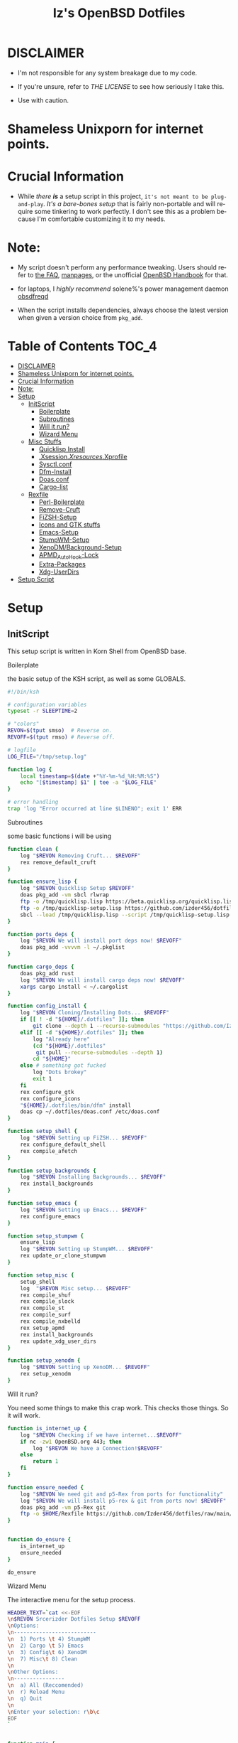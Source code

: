 #+TITLE: Iz's OpenBSD Dotfiles
#+DESCRIPTION: Mainly for personal backups, but if you want 'em, use 'em.
#+KEYWORDS: org-mode, emacs, doom-emacs, XenoDM, OpenBSD, stumpwm, elisp, lisp, perl, Rex, dotfiles, izder
#+LANGUAGE: en
#+PROPERTY: header-args: :tangle ~/.dotfiles :mkdirp t

#+BEGIN_HTML
<div align="left">
<img alt="GitHub Repo stars" src="https://img.shields.io/github/stars/izder456/dotfiles?style=plastic">
<img alt="Lines of code" src="https://tokei.rs/b1/github/izder456/dotfiles?category=code&style=plastic">
</div>
#+END_HTML

* DISCLAIMER

- I'm not responsible for any system breakage due to my code.

- If you're unsure, refer to [[LICENSE.txt][THE LICENSE]] to see how seriously I take this.

- Use with caution.
* Shameless Unixporn for internet points.

#+html: <p align="center"><img width=700 src="assets/XenoDM.png" /></p>

#+html: <p align="center"><img width=700 src="assets/StumpWM.png" /></p>

#+html: <p align="center"><img width=700 src="assets/Emacs.png" /></p>

* Crucial Information

- While /there *is*/ a setup script in this project, =it's not meant to be plug-and-play=. /It's a bare-bones setup/ that is fairly non-portable and will require some tinkering to work perfectly. I don't see this as a problem because I'm comfortable customizing it to my needs.

* Note:

- My script doesn't perform any performance tweaking. Users should refer to [[https://openbsd.org/faq][the FAQ]], [[https://man.openbsd.org][manpages]], or the unofficial [[https://www.openbsdhandbook.com][OpenBSD Handbook]] for that.

- for laptops, I /highly recommend/ solene%'s power management daemon [[https://dataswamp.org/~solene/2022-03-21-openbsd-cool-frequency.html][obsdfreqd]]

- When the script installs dependencies, always choose the latest version when given a version choice from ~pkg_add~.

* Table of Contents :TOC_4:
- [[#disclaimer][DISCLAIMER]]
- [[#shameless-unixporn-for-internet-points][Shameless Unixporn for internet points.]]
- [[#crucial-information][Crucial Information]]
- [[#note][Note:]]
- [[#setup][Setup]]
  - [[#initscript][InitScript]]
      - [[#boilerplate][Boilerplate]]
      - [[#subroutines][Subroutines]]
      - [[#will-it-run][Will it run?]]
      - [[#wizard-menu][Wizard Menu]]
  - [[#misc-stuffs][Misc Stuffs]]
      - [[#quicklisp-install][Quicklisp Install]]
      - [[#xsessionxresourcesxprofile][.Xsession/.Xresources/.Xprofile]]
      - [[#sysctlconf][Sysctl.conf]]
      - [[#dfm-install][Dfm-Install]]
      - [[#doasconf][Doas.conf]]
      - [[#cargo-list][Cargo-list]]
  - [[#rexfile][Rexfile]]
      - [[#perl-boilerplate][Perl-Boilerplate]]
      - [[#remove-cruft][Remove-Cruft]]
      - [[#fizsh-setup][FiZSH-Setup]]
      - [[#icons-and-gtk-stuffs][Icons and GTK stuffs]]
      - [[#emacs-setup][Emacs-Setup]]
      - [[#stumpwm-setup][StumpWM-Setup]]
      - [[#xenodmbackground-setup][XenoDM/Background-Setup]]
      - [[#apmd_autohook-lock][APMD_AutoHook-Lock]]
      - [[#extra-packages][Extra-Packages]]
      - [[#xdg-userdirs][Xdg-UserDirs]]
- [[#setup-script][Setup Script]]

* Setup
** InitScript

This setup script is written in Korn Shell from OpenBSD base.

**** Boilerplate

the basic setup of the KSH script, as well as some GLOBALS.

#+BEGIN_SRC sh :tangle setup.ksh
#!/bin/ksh

# configuration variables
typeset -r SLEEPTIME=2

# "colors"
REVON=$(tput smso)  # Reverse on.
REVOFF=$(tput rmso) # Reverse off.

# logfile
LOG_FILE="/tmp/setup.log"

function log {
    local timestamp=$(date +"%Y-%m-%d_%H:%M:%S")
    echo "[$timestamp] $1" | tee -a "$LOG_FILE"
}

# error handling
trap 'log "Error occurred at line $LINENO"; exit 1' ERR
#+END_SRC

**** Subroutines

some basic functions i will be using

#+BEGIN_SRC sh :tangle setup.ksh
function clean {
    log "$REVON Removing Cruft... $REVOFF"
    rex remove_default_cruft
}

function ensure_lisp {
    log "$REVON Quicklisp Setup $REVOFF"
    doas pkg_add -vm sbcl rlwrap
    ftp -o /tmp/quicklisp.lisp https://beta.quicklisp.org/quicklisp.lisp
    ftp -o /tmp/quicklisp-setup.lisp https://github.com/izder456/dotfiles/raw/main/quicklisp-setup.lisp
    sbcl --load /tmp/quicklisp.lisp --script /tmp/quicklisp-setup.lisp
}

function ports_deps {
    log "$REVON We will install port deps now! $REVOFF"
    doas pkg_add -vvvvm -l ~/.pkglist
}

function cargo_deps {
    doas pkg_add rust
    log "$REVON We will install cargo deps now! $REVOFF"
    xargs cargo install < ~/.cargolist
}

function config_install {
    log "$REVON Cloning/Installing Dots... $REVOFF"
    if [[ ! -d "${HOME}/.dotfiles" ]]; then
        git clone --depth 1 --recurse-submodules "https://github.com/Izder456/dotfiles.git" "${HOME}/.dotfiles"
    elif [[ -d "${HOME}/.dotfiles" ]]; then
        log "Already here"
        (cd "${HOME}/.dotfiles"
         git pull --recurse-submodules --depth 1)
        cd "${HOME}"
    else # something got fucked
        log "Dots brokey"
        exit 1
    fi
    rex configure_gtk
    rex configure_icons
    "${HOME}/.dotfiles/bin/dfm" install
    doas cp ~/.dotfiles/doas.conf /etc/doas.conf
}

function setup_shell {
    log "$REVON Setting up FiZSH... $REVOFF"
    rex configure_default_shell
    rex compile_afetch
}

function setup_backgrounds {
    log "$REVON Installing Backgrounds... $REVOFF"
    rex install_backgrounds
}

function setup_emacs {
    log "$REVON Setting up Emacs... $REVOFF"
    rex configure_emacs
}

function setup_stumpwm {
    ensure_lisp
    log "$REVON Setting up StumpWM... $REVOFF"
    rex update_or_clone_stumpwm
}

function setup_misc {
    setup_shell
    log  "$REVON Misc setup... $REVOFF"
    rex compile_shuf
    rex compile_slock
    rex compile_st
    rex compile_surf
    rex compile_nxbelld
    rex setup_apmd
    rex install_backgrounds
    rex update_xdg_user_dirs
}

function setup_xenodm {
    log "$REVON Setting up XenoDM... $REVOFF"
    rex setup_xenodm
}
#+END_SRC

**** Will it run?

You need some things to make this crap work. This checks those things. So it will work.

#+BEGIN_SRC sh :tangle setup.ksh
function is_internet_up {
    log "$REVON Checking if we have internet...$REVOFF"
    if nc -zw1 OpenBSD.org 443; then
        log "$REVON We have a Connection!$REVOFF"
    else
        return 1
    fi
}

function ensure_needed {
    log "$REVON We need git and p5-Rex from ports for functionality"
    log "$REVON We will install p5-rex & git from ports now! $REVOFF"
    doas pkg_add -vm p5-Rex git
    ftp -o $HOME/Rexfile https://github.com/Izder456/dotfiles/raw/main/Rexfile
}


function do_ensure {
    is_internet_up
    ensure_needed
}

do_ensure
#+END_SRC

**** Wizard Menu

The interactive menu for the setup process.

#+BEGIN_SRC sh :tangle setup.ksh
HEADER_TEXT=`cat <<-EOF
\n$REVON Srcerizder Dotfiles Setup $REVOFF
\nOptions:
\n--------------------------
\n  1) Ports \t 4) StumpWM
\n  2) Cargo \t 5) Emacs
\n  3) Config\t 6) XenoDM
\n  7) Misc\t 8) Clean
\n
\nOther Options:
\n----------------
\n  a) All (Reccomended)
\n  r) Reload Menu
\n  q) Quit
\n
\nEnter your selection: r\b\c
EOF
`


function main {
    while :
    do
        clear
        print $HEADER_TEXT
        read selection
        if [[ -z "$selection" ]]; then
            selection=r
        fi
        case $selection in
            1) print "\nSelected Ports Deps..."
               sleep $SLEEPTIME
               ports_deps;;
            2) print "Selected Cargo Deps..."
               sleep $SLEEPTIME
               cargo_deps;;
            3) print "Selected Install Configs..."
               sleep $SLEEPTIME
               config_install;;
            4) print "Selected StumpWM Config..."
               sleep $SLEEPTIME
               setup_stumpwm;;
            5) print "Selected Emacs Config..."
               sleep $SLEEPTIME
               setup_emacs;;
            6) print "Selected XenoDM Config..."
               sleep $SLEEPTIME
               setup_xenodm;;
            7) print "Selected Misc..."
               sleep $SLEEPTIME
               setup_misc;;
            8) print "Selected Clean..."
               sleep $SLEEPTIME
               clean;;
            a|A) print "Running All..."
                 sleep $SLEEPTIME
                 clean
                 config_install
                 ports_deps
                 cargo_deps
                 setup_stumpwm
                 setup_emacs
                 setup_xenodm
                 setup_misc;;
            r|R) continue;;
            q|Q) print
                 exit;;
            ,*) print "\n$REVON Invalid selection $REVOFF"
               sleep 1;;
        esac
    done
}

# main
main
#+END_SRC

** Misc Stuffs

random scripts and configs that are maybe relevant possibly.

**** Quicklisp Install

You probably want this if you want to write with StumpWM and modules...

#+BEGIN_SRC lisp :tangle quicklisp-setup.lisp
(quicklisp-quickstart:install :path "~/.quicklisp")
(ql:add-to-init-file)
(ql-dist:install-dist "http://dist.ultralisp.org/"
                      :prompt nil)
(ql:quickload '("clx"
                "cl-ppcre"
                "alexandria"
                "cl-fad"
                "anaphora"
                "drakma"
                "slynk"))
#+END_SRC

/USE:/

#+BEGIN_SRC sh
$ ftp -o /tmp/quicklisp.lisp https://beta.quicklisp.org/quicklisp.lisp
$ ftp -o /tmp/quicklisp-setup.lisp https://github.com/Izder456/raw/main/quicklisp-setup.lisp
$ sbcl --load /tmp/quicklisp.lisp --script /tmp/quicklisp-setup.lisp
#+END_SRC

**** .Xsession/.Xresources/.Xprofile

The settings for X session, resources, and profile.

***** .xprofile

#+BEGIN_SRC sh :tangle .xprofile
#!/bin/sh
export LC_ALL=en_US.UTF-8
export LC_CTYPE=en_US.UTF-8
export QT_QPA_PLATFORMTHEME=gtk2
export SDL_VIDEO_X11_DGAMOUSE=0
#+END_SRC

***** .xresources

#+BEGIN_SRC conf :tangle .xresources
!!
! XWindow Stuffs
!!
,*imLocale: en_US.UTF-8

!!
! XTerm Stuffs
!!
,*intensityStyles: true
,*allowSendEvents: true
xterm*scrollBar: false
xterm*faceName: Spleen
xterm*faceSize: 12
xterm*renderFont: true
xterm*internalBorder: 16
xterm*letterSpace: 1
xterm*loginShell: true
xterm*savelines: 16384

!!
! Font Rendering Stuffs
!!
Xft.dpi: 96
Xft.rgba: rgb
Xft.antialias: true
Xft.autohint: false
Xft.hintstyle: hintfull
Xft.lcdfilter: lcddefault
,*faceName: Spleen
,*faceSize: 12

!!
! XClock Stuffs
!!
XClock*Background: #32302f
XClock*Foreground: #ebdbb2

!!
! Pointer Stuffs
!!
Xcursor.size: 16
Xcursor.theme: Capitaine Cursors (Gruvbox) - White

!!
! Background Colors
!!
! Normal
,*background: #282828
,*foreground: #ebdbb2
! Hard-Dark
,*.activeBackground: #1d2021
,*.activeForeground: #32302f

!!
! ssh-askpass
!!
SshAskpass.borderColor: #fe8019
SshAskpass.borderWidth: 4
SshAskpass.verticalSpacing: 16
SshAskpass.horizontalSpacing: 16
SshAskpass.cursorColor: #ebdbb2
SshAskpass.buttonColor: #fe8019
SshAskpass.selectColor: #3c3836
SshAskpass.dialogBackground: #32302f
SshAskpass.dialogForeground: #ebdbb2
SshAskpass.dialogSelect: #fe8019
SshAskpass.labelBackground: #32302f
SshAskpass.labelForeground: #ebdbb2
SshAskpass.textBackground: #282828
SshAskpass.textForeground: #ebdbb2
      
!!
! Gruvbox Colors
!!
! Black + DarkGrey
,*color0:  #282828
,*color8:  #928374
! DarkRed + Red
,*color1:  #cc241d
,*color9:  #fb4934
! DarkGreen + Green
,*color2:  #98971a
,*color10: #b8bb26
! DarkYellow + Yellow
,*color3:  #d79921
,*color11: #fabd2f
! DarkBlue + Blue
,*color4:  #458588
,*color12: #83a598
! DarkMagenta + Magenta
,*color5:  #b16286
,*color13: #d3869b
! DarkCyan + Cyan
,*color6:  #689d6a
,*color14: #8ec07c
! LightGrey + White
,*color7:  #a89984
,*color15: #ebdbb2


!!
! Gruvbox 256color
!!

! BrightBlue
,*color24:  #076678
! BrightAqua
,*color66:  #427b58
! BrightRed
,*color88:  #9d0006
! BrightMagenta
,*color96:  #8f3f71
! BrightGreen
,*color100: #79740e
! DimBlue
,*color109: #83a598
! DimAqua
,*color108: #8ec07c
! DimRed
,*color130: #af3a03
! DimYellow
,*color136: #b57614
! DimGreen
,*color142: #b8bb26
! DimRed
,*color167: #fb4934
! DimMagenta
,*color175: #d3869b
! Orange
,*color208: #fe8019
! BrightYellow
,*color214: #fabd2f
!! fg0-fg3
,*color223: #ebdbb2
,*color228: #f2e5bc
,*color229: #fbf1c7
,*color230: #f9f5d7
!! bg0-bg3
,*color234: #1d2021
,*color235: #282828
,*color236: #32302f
,*color237: #3c3836
!! Gray0-Gray7
,*color239: #504945
,*color241: #665c54
,*color243: #7c6f64
,*color244: #928374
,*color245: #928374
,*color246: #a89984
,*color248: #bdae93
,*color250: #d5c4a1
#+END_SRC

***** .xsession

#+BEGIN_SRC sh :tangle .xsession
#!/bin/sh
[ -f /etc/xprofile ] && . /etc/xprofile
[ -f ~/.xprofile ] && . ~/.xprofile
[ -f ~/.xresources ] && xrdb ~/.xresources
if [ -x /usr/local/bin/dbus-launch -a -z "${DBUS_SESSION_BUS_ADDRESS}" ]; then
    eval `dbus-launch --sh-syntax --exit-with-x11`
fi
export LC_CTYPE="en_US.UTF-8"
export MOZ_ACCELERATED=1
export MOZ_WEBRENDER=1
xset b off
dunst &
picom -f -b &
ulimit -d 17000000
ulimit -Sc 0
pkill nxbelld; ~/.local/bin/nxbelld -v100 -d200 -f ~/.local/sfx/Pop.wav -b
xset +fp /usr/local/share/fonts/spleen
feh --bg-fill $(shuf -n1 -e /usr/local/share/backgrounds/*) &
xidle -delay 5 -nw -program "/usr/local/bin/slock" -timeout 1800 &
stumpwm
#+END_SRC

**** Sysctl.conf

The kernel parameters settings.

*Very hardware specific*

#+BEGIN_SRC conf :tangle sysctl.conf
# Open Kernel Limits
kern.maxthread=5240
kern.maxproc=16384
kern.maxfiles=32768

# Enable Multithreading
hw.smt=1

# Video/Audio enable/disable
# change these to =1 if you want microphone or webcam access
kern.audio.record=0
kern.video.record=0
#+END_SRC

**** Dfm-Install

dfm install script config

#+BEGIN_SRC txt :tangle .dfminstall
.fonts recurse
.git recurse
.icons recurse
.themes recurse
.moc recurse
.config recurse
.local recurse
.claws-mail recurse
LICENSE.txt skip
COPYING skip
README.org skip
quicklisp-setup.lisp skip
doas.conf skip
sysctl.conf skip
setup.ksh skip
setup.pl.bak skip
bin skip
assets skip
backgrounds skip
Emacs-Config skip
StumpWM-Config skip
XenoDM-Config skip
APM-Config skip
#+END_SRC

**** Doas.conf

+this is totally overkill+
fine now

#+BEGIN_SRC conf :tangle doas.conf
permit persist :doas
#+END_SRC

**** Cargo-list

The list of packages to be installed via Cargo.

#+BEGIN_SRC txt :tangle .cargolist
cargo-upgrade-command du-dust hyperfine onefetch sd tere tokei
#+END_SRC

** Rexfile

this is an automation thingy i use. its definitely overkill, but i like perl.

**** Perl-Boilerplate

The initial setup for Perl.

#+BEGIN_SRC perl :tangle Rexfile
use 5.36.0;
use Rex -feature => ['1.4'];

# Set PATH explicitly
$ENV{'PATH'} =
  '/bin:/usr/bin:/sbin:/usr/sbin:/usr/X11R6/bin:/usr/local/bin:/usr/local/sbin:$HOME/bin';

# No Magic
our $USERHOME = "$ENV{HOME}";
our $GITHUB   = "https://github.com";
#+END_SRC

**** Remove-Cruft

I don't need some of these defaults

#+BEGIN_SRC perl :tangle Rexfile
# task to clean home dir
task 'remove_default_cruft', sub {
  unlink(
    "$USERHOME/.cshrc",   "$USERHOME/.login",     "$USERHOME/.mailrc",
    "$USERHOME/.profile", "$USERHOME/.Xdefaults", "$USERHOME/.cvsrc"
  );
  system( 'doas', 'chmod', '0700', "$USERHOME" );
};
#+END_SRC

**** FiZSH-Setup

This is a zsh frontend, that emulates the functionality of fish

#+BEGIN_SRC perl :tangle Rexfile
# Configures and sets up the default shell
task 'configure_default_shell', sub {
  my %plugins = (
    "zsh-openbsd" => "$GITHUB/sizeofvoid/openbsd-zsh-completions.git",
    "zsh-fzf"     => "$GITHUB/Aloxaf/fzf-tab.git",
    "zsh-suggest" => "$GITHUB/zsh-users/zsh-autosuggestions.git",
    "zsh-256"     => "$GITHUB/chrissicool/zsh-256color.git",
    "zsh-fsh"     => "$GITHUB/zdharma-continuum/fast-syntax-highlighting.git"
  );
  keys %plugins;
  while (my($k, $v) = each %plugins) {
    my $clonedir = "$USERHOME/.$k";
    my $cloneuri = "$v";
    if ( -d $clonedir ) {
      chdir "$clonedir";
      system( 'git', 'pull' );
    } else {
      system( 'git', 'clone', "$cloneuri", "$clonedir" );
    }
  }

  # Grab fizsh src setup
  if ( -d "$USERHOME/.fizsh" ) {
    chdir "$USERHOME/.fizsh";
  } else {
    system( 'git', 'clone', "$GITHUB/zsh-users/fizsh.git", "$USERHOME/.fizsh" );
    chdir "$USERHOME/.fizsh";
  }
  system( './configure' );
  system( 'make' );
  system( 'doas', 'make', 'install' );
  system( 'cp', "$USERHOME/.dotfiles/.fizshrc", "$USERHOME/.fizsh/.fizshrc" );
  system( 'chsh', '-s', '/usr/local/bin/fizsh' );
};
#+END_SRC

**** Icons and GTK stuffs

#+BEGIN_SRC perl :tangle Rexfile
task 'configure_gtk', sub {
  my %gtk = (
    "gruvbox-square-gtk" => "$GITHUB/jmattheis/gruvbox-dark-gtk.git",
    "gruvbox-round-gtk" => "$GITHUB/Fausto-Korpsvart/Gruvbox-GTK-Theme.git",
    "gruvbox-plus-gtk" => "$GITHUB/SylEleuth/gruvbox-plus-gtk.git",
  );
  keys %gtk;
  while (my($k, $v) = each %gtk) {
    my $clonedir = "/tmp/$k";
    my $cloneuri = "$v";
    if ( -d "$clonedir" ) {
      chdir "$clonedir";
      system( 'git', 'pull' );
    } else {
      system( 'git', 'clone', "$cloneuri", "$clonedir" );
    }
    if ( -d "$clonedir/themes" ) {
      system( 'cp', '-Rv', glob("$clonedir/themes/*"), "$USERHOME/.dotfiles/.themes/" );
    } elsif ( -d "$clonedir/Gruvbox-Plus-Dark" ) {
      system( 'cp', '-Rv', "$clonedir/Gruvbox-Plus-Dark", "$USERHOME/.dotfiles/.themes/" );
    } else {
      system( 'cp', '-Rv', "$clonedir", "$USERHOME/.dotfiles/.themes/" );
    }
  }
};

task 'configure_icons', sub {
  my %icons = (
    "gruvbox-round-icons" => "$GITHUB/Fausto-Korpsvart/Gruvbox-GTK-Theme.git",
    "gruvbox-square-icons" => "$GITHUB/jmattheis/gruvbox-dark-icons-gtk.git",
    "gruvbox-plus-icons" => "$GITHUB/SylEleuth/gruvbox-plus-icon-pack.git",
  );
  keys %icons;
  while (my($k, $v) = each %icons) {
    my $clonedir = "/tmp/$k";
    my $cloneuri = "$v";
    if ( -d "$clonedir" ) {
      chdir "$clonedir";
      system( 'git', 'pull' );
    } else {
      system( 'git', 'clone', "$cloneuri", "$clonedir" );
    }
    if ( -d "$clonedir/icons" ) {
      system( 'cp', '-Rv', glob("$clonedir/icons/*"), "$USERHOME/.dotfiles/.icons/" );
    } elsif ( -d "$clonedir/Gruvbox-Plus-Dark" ) {
      system( 'cp', '-Rv', "$clonedir/Gruvbox-Plus-Dark", "$USERHOME/.dotfiles/.icons/" );
    } else {
      system( 'cp', '-Rv', "$clonedir", "$USERHOME/.dotfiles/.icons/" );
    }
  }
};
#+END_SRC

**** Emacs-Setup

I use Emacs, btw

#+BEGIN_SRC perl :tangle Rexfile
# Configures and installs emacs
task 'configure_emacs', sub {
  if ( -d "$USERHOME/.emacs.d" ) {
    chdir "$USERHOME/.emacs.d";
  } else {
    system( 'ln', '-sf', "$USERHOME/.dotfiles/Emacs-Config", "$USERHOME/.emacs.d" );
  }
};
#+END_SRC

**** StumpWM-Setup

Yeah, this weird WM...

#+BEGIN_SRC perl :tangle Rexfile
task 'update_or_clone_stumpwm', sub {
  if ( -d "$USERHOME/.stumpwm.d" ) {
    chdir "$USERHOME/.stumpwm.d";
  } else {
    system( 'ln', '-sf', "$USERHOME/.dotfiles/StumpWM-Config", "$USERHOME/.stumpwm.d" );
  }
};
#+END_SRC

**** XenoDM/Background-Setup

Because XDM wasn't cutting it...

#+BEGIN_SRC perl :tangle Rexfile
# Installs backgrounds to /usr/local/share/backgrounds
task 'install_backgrounds', sub {
  system( 'doas', 'mkdir', '-p', '/usr/local/share/backgrounds' );
  system( 'doas',  'cp', '-rvf', glob("$USERHOME/.dotfiles/backgrounds/*"), '/usr/local/share/backgrounds' );
};

# Sets up Xenodm configuration
task 'setup_xenodm', sub {
  system( 'doas', 'cp', '-rvf', glob("$USERHOME/.dotfiles/XenoDM-Config/*"), '/etc/X11/xenodm/' );
};
#+END_SRC

**** APMD_AutoHook-Lock

Setup Laptop Slock shell-close autohook

#+BEGIN_SRC perl :tangle Rexfile
task 'setup_apmd', sub {
  system( 'doas', 'mkdir', '/etc/apm' );
  system( 'doas', 'cp', '-rvf', glob("$USERHOME/.dotfiles/APM-Config/*"), '/etc/apm/' );
};
#+END_SRC

**** Extra-Packages

Extra stuff thats not in ports, cargo or base

#+BEGIN_SRC perl :tangle Rexfile
# Compiles shuf re-implementation
task 'compile_shuf', sub {
  system( 'git', 'clone', "$GITHUB/ibara/shuf.git", "$USERHOME/.shuf" );
  chdir "$USERHOME/.shuf";
  system( './configure' );
  system( 'make' );
  system( 'doas', 'make', 'install' );
};

# Compiles in my Slock Setup
task 'compile_slock', sub {
  system( 'git', 'clone', "$GITHUB/Izder456/slock.git", "$USERHOME/.slock" );
  chdir "$USERHOME/.slock";
  system( 'make' );
  system( 'doas', 'make', 'install' );
};

# Compiles in my SURF Setup
task 'compile_surf', sub {
  system( 'git', 'clone', "$GITHUB/Izder456/surf.git", "$USERHOME/.surf-src" );
  chdir "$USERHOME/.surf-src";
  system( 'make' );
  system( 'doas', 'make', 'install' );
};

# Compiles in my ST Setup
task 'compile_st', sub {
  system( 'git', 'clone', "$GITHUB/Izder456/st.git", "$USERHOME/.st" );
  chdir "$USERHOME/.st";
  system( 'make' );
  system( 'doas', 'make', 'install' );
};

# Compiles afetch
task 'compile_afetch', sub {
  system( 'git', 'clone', "$GITHUB/13-CF/afetch.git", "$USERHOME/.afetch" );
  chdir "$USERHOME/.afetch";
  system( 'make' );
  system( 'doas', 'make', 'install' );
};

task 'compile_nxbelld', sub {
  $ENV{'AUTOCONF_VERSION'} = "2.69";
  $ENV{'AUTOMAKE_VERSION'} = "1.16";
  system( 'git', 'clone', "$GITHUB/dusxmt/nxbelld.git", "$USERHOME/.nxbelld" );
  chdir "$USERHOME/.nxbelld";
  system('autoreconf -i');
  system( './configure', '--prefix', "$USERHOME/.local");
  system( 'gmake' );
  system( 'gmake', 'install' );
};
#+END_SRC

**** Xdg-UserDirs

Setup Homedir Paths

#+BEGIN_SRC perl :tangle Rexfile
# Updates XDG user directories
task 'update_xdg_user_dirs', sub {
  system( 'xdg-user-dirs-update' );
  system( 'mkdir', "$USERHOME/Projects" );
  system( 'doas', 'gdk-pixbuf-query-loaders', '--update-cache' );
};
#+END_SRC

* Setup Script

please read the [[#disclaimer][DISCLAIMER]], i am not your mom. 

1. Install OpenBSD on a machine with these specs

   #+BEGIN_SRC
  >=42GB Install Disklabel Size (minimum reccomended)
  >=4GB in / (you need this cos /tmp resides here by default, and my icons and gtk themes will clone here during setup)
  >=4GB in /usr (you can get by with 1 single root partiton too, but its probably more ideal to break things up for ramdisk purposes)
  >=24GB in /usr/local (same here as /usr, but even more important)
  4gb or more RAM
  4 logical cores or more
  OpenGL >=3.1 Capable GFX Card
   #+END_SRC

2. Switch to -CURRENT

   #+BEGIN_SRC
  # sysupgrade -sn
   #+END_SRC

3. Add =:doas= group

   #+BEGIN_SRC
  # groupadd doas
  # usermod -G wheel,operator,doas [your username]
   #+END_SRC

4. Add user to staff login class

   #+BEGIN_SRC
  # usermod -L staff [your username]
   #+END_SRC

5. grab my doas and sysctl configs

   #+BEGIN_SRC
   # ftp -o /etc/doas.conf https://github.com/izder456/dotfiles/raw/main/doas.conf
   # ftp -o /etc/sysctl.conf https://github.com/izder456/dotfiles/raw/main/sysctl.conf
   #+END_SRC

6. reboot, let sysupgrade finish, and merge changes:

   #+BEGIN_SRC
   # reboot
   #+END_SRC

   #+BEGIN_SRC
   # sysmerge -d
   #+END_SRC

7. Download and run script as your regular user

   #+BEGIN_SRC
  $ ftp -o /tmp/setup.ksh https://github.com/izder456/dotfiles/raw/main/setup.ksh
  $ ksh /tmp/setup.ksh
   #+END_SRC

8. enable dbus (my StumpWM config needs it)

   #+BEGIN_SRC
   # rcctl enable messagebus
   #+END_SRC

9. Reboot again

   #+BEGIN_SRC
  # reboot
   #+END_SRC

